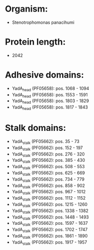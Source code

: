 * Organism:
- Stenotrophomonas panacihumi
* Protein length:
- 2042
* Adhesive domains:
- YadA_head (PF05658): pos. 1068 - 1094
- YadA_head (PF05658): pos. 1553 - 1591
- YadA_head (PF05658): pos. 1803 - 1829
- YadA_head (PF05658): pos. 1817 - 1843
* Stalk domains:
- YadA_stalk (PF05662): pos. 35 - 73
- YadA_stalk (PF05662): pos. 152 - 197
- YadA_stalk (PF05662): pos. 276 - 320
- YadA_stalk (PF05662): pos. 385 - 430
- YadA_stalk (PF05662): pos. 508 - 553
- YadA_stalk (PF05662): pos. 625 - 669
- YadA_stalk (PF05662): pos. 734 - 779
- YadA_stalk (PF05662): pos. 858 - 902
- YadA_stalk (PF05662): pos. 967 - 1012
- YadA_stalk (PF05662): pos. 1112 - 1152
- YadA_stalk (PF05662): pos. 1215 - 1260
- YadA_stalk (PF05662): pos. 1338 - 1382
- YadA_stalk (PF05662): pos. 1448 - 1493
- YadA_stalk (PF05662): pos. 1597 - 1637
- YadA_stalk (PF05662): pos. 1702 - 1747
- YadA_stalk (PF05662): pos. 1861 - 1890
- YadA_stalk (PF05662): pos. 1917 - 1957

